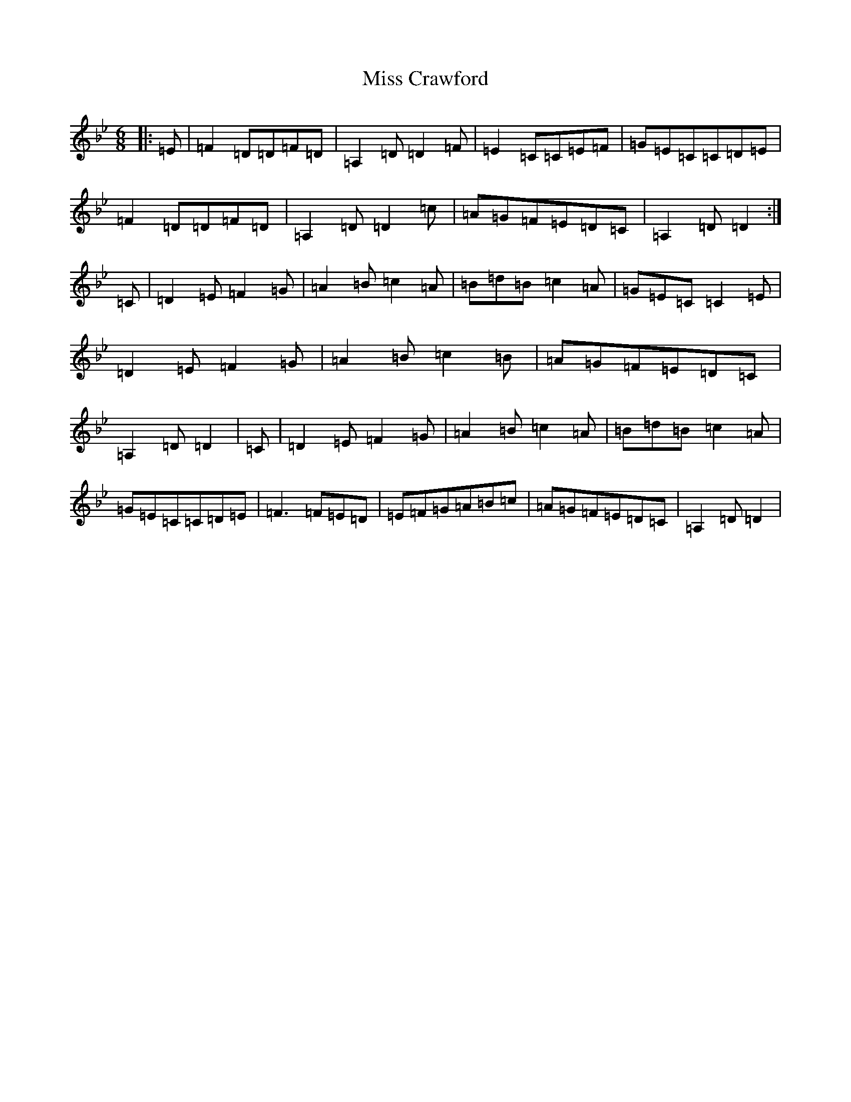 X: 8151
T: Miss Crawford
S: https://thesession.org/tunes/6045#setting6045
Z: G Dorian
R: reel
M:6/8
L:1/8
K: C Dorian
|:=E|=F2=D=D=F=D|=A,2=D=D2=F|=E2=C=C=E=F|=G=E=C=C=D=E|=F2=D=D=F=D|=A,2=D=D2=c|=A=G=F=E=D=C|=A,2=D=D2:|=C|=D2=E=F2=G|=A2=B=c2=A|=B=d=B=c2=A|=G=E=C=C2=E|=D2=E=F2=G|=A2=B=c2=B|=A=G=F=E=D=C|=A,2=D=D2|=C|=D2=E=F2=G|=A2=B=c2=A|=B=d=B=c2=A|=G=E=C=C=D=E|=F3=F=E=D|=E=F=G=A=B=c|=A=G=F=E=D=C|=A,2=D=D2|